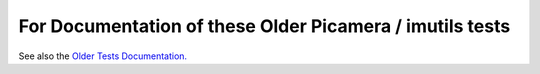 For Documentation of these Older Picamera / imutils tests
=========================================================

See also the `Older Tests Documentation. </docs/running-old-tests.rst>`_
